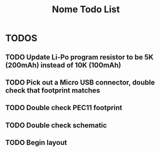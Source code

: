 #+TITLE: Nome Todo List

* TODOS
** TODO Update Li-Po program resistor to be 5K (200mAh) instead of 10K (100mAh)
** TODO Pick out a Micro USB connector, double check that footprint matches
** TODO Double check PEC11 footprint
** TODO Double check schematic
** TODO Begin layout

